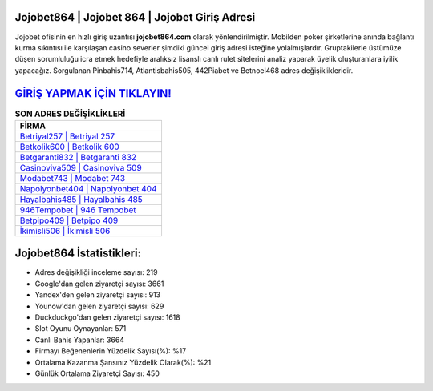 ﻿Jojobet864 | Jojobet 864 | Jojobet Giriş Adresi
===================================

.. image:: images/jojobet-giris.jpg
   :width: 600
   
Jojobet ofisinin en hızlı giriş uzantısı **jojobet864.com** olarak yönlendirilmiştir. Mobilden poker şirketlerine anında bağlantı kurma sıkıntısı ile karşılaşan casino severler şimdiki güncel giriş adresi isteğine yolalmışlardır. Gruptakilerle üstümüze düşen sorumluluğu icra etmek hedefiyle aralıksız lisanslı canlı rulet sitelerini analiz yaparak üyelik oluşturanlara iyilik yapacağız. Sorgulanan Pinbahis714, Atlantisbahis505, 442Piabet ve Betnoel468 adres değişiklikleridir.

`GİRİŞ YAPMAK İÇİN TIKLAYIN! <https://uclck.me/gonow>`_
==============

.. list-table:: **SON ADRES DEĞİŞİKLİKLERİ**
   :widths: 100
   :header-rows: 1

   * - FİRMA
   * - `Betriyal257 | Betriyal 257 <betriyal257-betriyal-257-betriyal-giris-adresi.html>`_
   * - `Betkolik600 | Betkolik 600 <betkolik600-betkolik-600-betkolik-giris-adresi.html>`_
   * - `Betgaranti832 | Betgaranti 832 <betgaranti832-betgaranti-832-betgaranti-giris-adresi.html>`_	 
   * - `Casinoviva509 | Casinoviva 509 <casinoviva509-casinoviva-509-casinoviva-giris-adresi.html>`_	 
   * - `Modabet743 | Modabet 743 <modabet743-modabet-743-modabet-giris-adresi.html>`_ 
   * - `Napolyonbet404 | Napolyonbet 404 <napolyonbet404-napolyonbet-404-napolyonbet-giris-adresi.html>`_
   * - `Hayalbahis485 | Hayalbahis 485 <hayalbahis485-hayalbahis-485-hayalbahis-giris-adresi.html>`_	 
   * - `946Tempobet | 946 Tempobet <946tempobet-946-tempobet-tempobet-giris-adresi.html>`_
   * - `Betpipo409 | Betpipo 409 <betpipo409-betpipo-409-betpipo-giris-adresi.html>`_
   * - `İkimisli506 | İkimisli 506 <ikimisli506-ikimisli-506-ikimisli-giris-adresi.html>`_
	 
Jojobet864 İstatistikleri:
===================================	 
* Adres değişikliği inceleme sayısı: 219
* Google'dan gelen ziyaretçi sayısı: 3661
* Yandex'den gelen ziyaretçi sayısı: 913
* Younow'dan gelen ziyaretçi sayısı: 629
* Duckduckgo'dan gelen ziyaretçi sayısı: 1618
* Slot Oyunu Oynayanlar: 571
* Canlı Bahis Yapanlar: 3664
* Firmayı Beğenenlerin Yüzdelik Sayısı(%): %17
* Ortalama Kazanma Şansınız Yüzdelik Olarak(%): %21
* Günlük Ortalama Ziyaretçi Sayısı: 450
